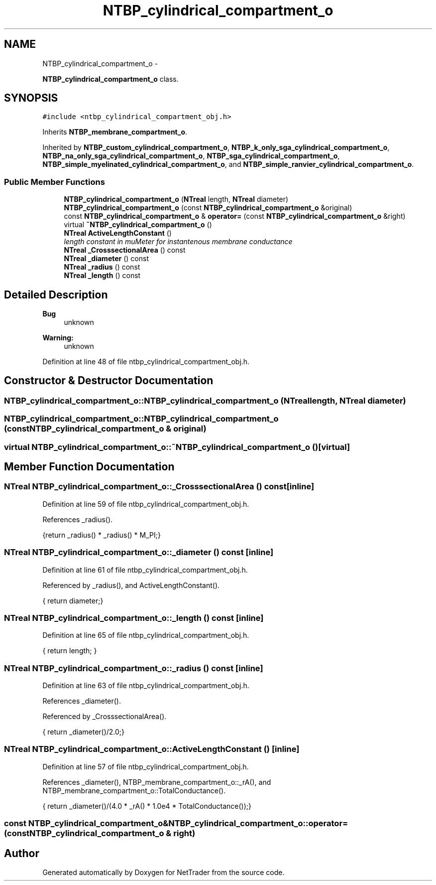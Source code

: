 .TH "NTBP_cylindrical_compartment_o" 3 "Wed Nov 17 2010" "Version 0.5" "NetTrader" \" -*- nroff -*-
.ad l
.nh
.SH NAME
NTBP_cylindrical_compartment_o \- 
.PP
\fBNTBP_cylindrical_compartment_o\fP class.  

.SH SYNOPSIS
.br
.PP
.PP
\fC#include <ntbp_cylindrical_compartment_obj.h>\fP
.PP
Inherits \fBNTBP_membrane_compartment_o\fP.
.PP
Inherited by \fBNTBP_custom_cylindrical_compartment_o\fP, \fBNTBP_k_only_sga_cylindrical_compartment_o\fP, \fBNTBP_na_only_sga_cylindrical_compartment_o\fP, \fBNTBP_sga_cylindrical_compartment_o\fP, \fBNTBP_simple_myelinated_cylindrical_compartment_o\fP, and \fBNTBP_simple_ranvier_cylindrical_compartment_o\fP.
.SS "Public Member Functions"

.in +1c
.ti -1c
.RI "\fBNTBP_cylindrical_compartment_o\fP (\fBNTreal\fP length, \fBNTreal\fP diameter)"
.br
.ti -1c
.RI "\fBNTBP_cylindrical_compartment_o\fP (const \fBNTBP_cylindrical_compartment_o\fP &original)"
.br
.ti -1c
.RI "const \fBNTBP_cylindrical_compartment_o\fP & \fBoperator=\fP (const \fBNTBP_cylindrical_compartment_o\fP &right)"
.br
.ti -1c
.RI "virtual \fB~NTBP_cylindrical_compartment_o\fP ()"
.br
.ti -1c
.RI "\fBNTreal\fP \fBActiveLengthConstant\fP ()"
.br
.RI "\fIlength constant in muMeter for instantenous membrane conductance \fP"
.ti -1c
.RI "\fBNTreal\fP \fB_CrosssectionalArea\fP () const "
.br
.ti -1c
.RI "\fBNTreal\fP \fB_diameter\fP () const "
.br
.ti -1c
.RI "\fBNTreal\fP \fB_radius\fP () const "
.br
.ti -1c
.RI "\fBNTreal\fP \fB_length\fP () const "
.br
.in -1c
.SH "Detailed Description"
.PP 
\fBBug\fP
.RS 4
unknown 
.RE
.PP
\fBWarning:\fP
.RS 4
unknown 
.RE
.PP

.PP
Definition at line 48 of file ntbp_cylindrical_compartment_obj.h.
.SH "Constructor & Destructor Documentation"
.PP 
.SS "NTBP_cylindrical_compartment_o::NTBP_cylindrical_compartment_o (\fBNTreal\fP length, \fBNTreal\fP diameter)"
.SS "NTBP_cylindrical_compartment_o::NTBP_cylindrical_compartment_o (const \fBNTBP_cylindrical_compartment_o\fP & original)"
.SS "virtual NTBP_cylindrical_compartment_o::~NTBP_cylindrical_compartment_o ()\fC [virtual]\fP"
.SH "Member Function Documentation"
.PP 
.SS "\fBNTreal\fP NTBP_cylindrical_compartment_o::_CrosssectionalArea () const\fC [inline]\fP"
.PP
Definition at line 59 of file ntbp_cylindrical_compartment_obj.h.
.PP
References _radius().
.PP
.nf
{return _radius() * _radius() * M_PI;}
.fi
.SS "\fBNTreal\fP NTBP_cylindrical_compartment_o::_diameter () const\fC [inline]\fP"
.PP
Definition at line 61 of file ntbp_cylindrical_compartment_obj.h.
.PP
Referenced by _radius(), and ActiveLengthConstant().
.PP
.nf
{ return diameter;}
.fi
.SS "\fBNTreal\fP NTBP_cylindrical_compartment_o::_length () const\fC [inline]\fP"
.PP
Definition at line 65 of file ntbp_cylindrical_compartment_obj.h.
.PP
.nf
{ return length; }
.fi
.SS "\fBNTreal\fP NTBP_cylindrical_compartment_o::_radius () const\fC [inline]\fP"
.PP
Definition at line 63 of file ntbp_cylindrical_compartment_obj.h.
.PP
References _diameter().
.PP
Referenced by _CrosssectionalArea().
.PP
.nf
{ return _diameter()/2.0;}
.fi
.SS "\fBNTreal\fP NTBP_cylindrical_compartment_o::ActiveLengthConstant ()\fC [inline]\fP"
.PP
Definition at line 57 of file ntbp_cylindrical_compartment_obj.h.
.PP
References _diameter(), NTBP_membrane_compartment_o::_rA(), and NTBP_membrane_compartment_o::TotalConductance().
.PP
.nf
{ return _diameter()/(4.0 * _rA() * 1.0e4 * TotalConductance());}
.fi
.SS "const \fBNTBP_cylindrical_compartment_o\fP& NTBP_cylindrical_compartment_o::operator= (const \fBNTBP_cylindrical_compartment_o\fP & right)"

.SH "Author"
.PP 
Generated automatically by Doxygen for NetTrader from the source code.
